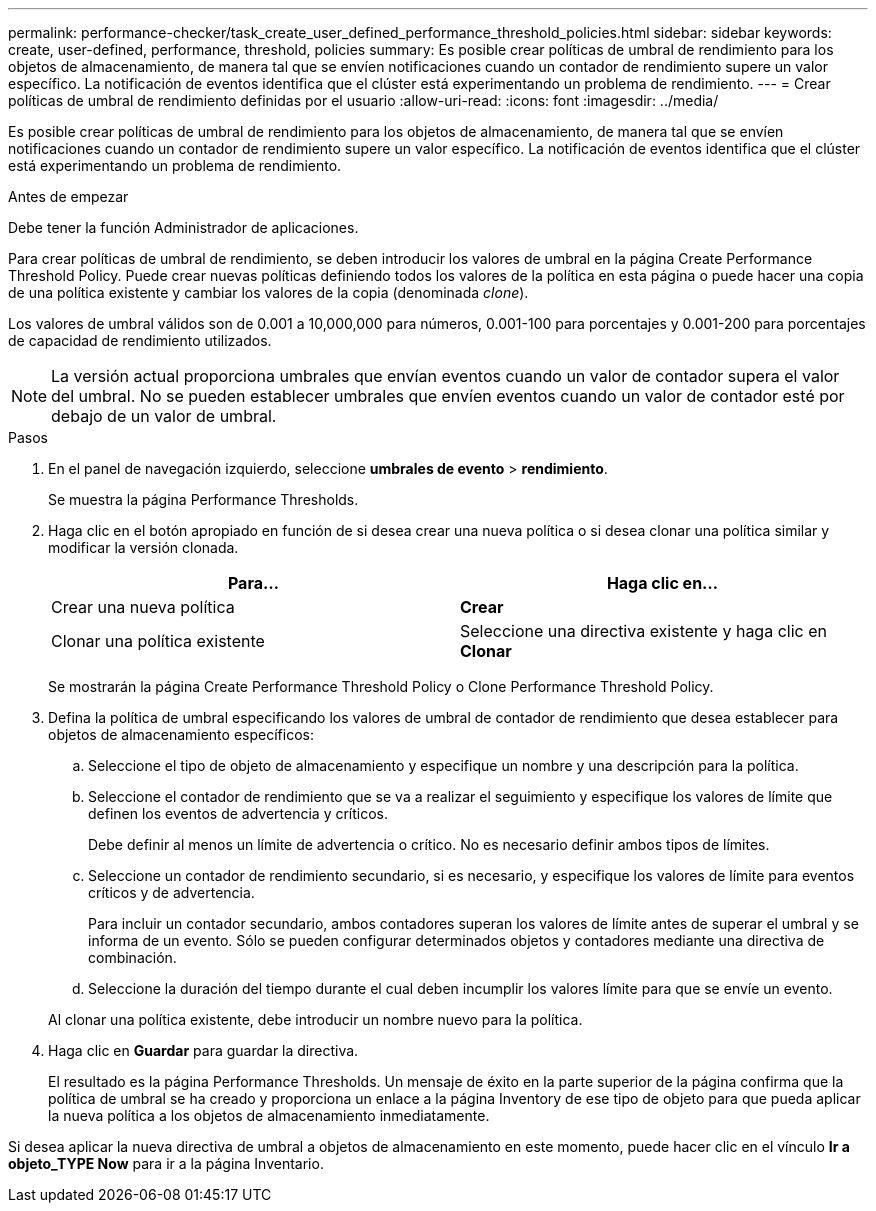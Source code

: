 ---
permalink: performance-checker/task_create_user_defined_performance_threshold_policies.html 
sidebar: sidebar 
keywords: create, user-defined, performance, threshold, policies 
summary: Es posible crear políticas de umbral de rendimiento para los objetos de almacenamiento, de manera tal que se envíen notificaciones cuando un contador de rendimiento supere un valor específico. La notificación de eventos identifica que el clúster está experimentando un problema de rendimiento. 
---
= Crear políticas de umbral de rendimiento definidas por el usuario
:allow-uri-read: 
:icons: font
:imagesdir: ../media/


[role="lead"]
Es posible crear políticas de umbral de rendimiento para los objetos de almacenamiento, de manera tal que se envíen notificaciones cuando un contador de rendimiento supere un valor específico. La notificación de eventos identifica que el clúster está experimentando un problema de rendimiento.

.Antes de empezar
Debe tener la función Administrador de aplicaciones.

Para crear políticas de umbral de rendimiento, se deben introducir los valores de umbral en la página Create Performance Threshold Policy. Puede crear nuevas políticas definiendo todos los valores de la política en esta página o puede hacer una copia de una política existente y cambiar los valores de la copia (denominada _clone_).

Los valores de umbral válidos son de 0.001 a 10,000,000 para números, 0.001-100 para porcentajes y 0.001-200 para porcentajes de capacidad de rendimiento utilizados.

[NOTE]
====
La versión actual proporciona umbrales que envían eventos cuando un valor de contador supera el valor del umbral. No se pueden establecer umbrales que envíen eventos cuando un valor de contador esté por debajo de un valor de umbral.

====
.Pasos
. En el panel de navegación izquierdo, seleccione *umbrales de evento* > *rendimiento*.
+
Se muestra la página Performance Thresholds.

. Haga clic en el botón apropiado en función de si desea crear una nueva política o si desea clonar una política similar y modificar la versión clonada.
+
|===
| Para... | Haga clic en... 


 a| 
Crear una nueva política
 a| 
*Crear*



 a| 
Clonar una política existente
 a| 
Seleccione una directiva existente y haga clic en *Clonar*

|===
+
Se mostrarán la página Create Performance Threshold Policy o Clone Performance Threshold Policy.

. Defina la política de umbral especificando los valores de umbral de contador de rendimiento que desea establecer para objetos de almacenamiento específicos:
+
.. Seleccione el tipo de objeto de almacenamiento y especifique un nombre y una descripción para la política.
.. Seleccione el contador de rendimiento que se va a realizar el seguimiento y especifique los valores de límite que definen los eventos de advertencia y críticos.
+
Debe definir al menos un límite de advertencia o crítico. No es necesario definir ambos tipos de límites.

.. Seleccione un contador de rendimiento secundario, si es necesario, y especifique los valores de límite para eventos críticos y de advertencia.
+
Para incluir un contador secundario, ambos contadores superan los valores de límite antes de superar el umbral y se informa de un evento. Sólo se pueden configurar determinados objetos y contadores mediante una directiva de combinación.

.. Seleccione la duración del tiempo durante el cual deben incumplir los valores límite para que se envíe un evento.


+
Al clonar una política existente, debe introducir un nombre nuevo para la política.

. Haga clic en *Guardar* para guardar la directiva.
+
El resultado es la página Performance Thresholds. Un mensaje de éxito en la parte superior de la página confirma que la política de umbral se ha creado y proporciona un enlace a la página Inventory de ese tipo de objeto para que pueda aplicar la nueva política a los objetos de almacenamiento inmediatamente.



Si desea aplicar la nueva directiva de umbral a objetos de almacenamiento en este momento, puede hacer clic en el vínculo *Ir a objeto_TYPE Now* para ir a la página Inventario.

